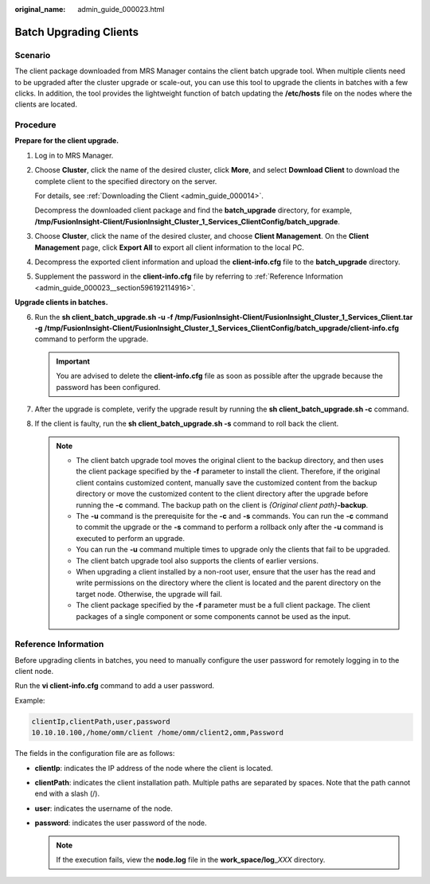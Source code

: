 :original_name: admin_guide_000023.html

.. _admin_guide_000023:

Batch Upgrading Clients
=======================

Scenario
--------

The client package downloaded from MRS Manager contains the client batch upgrade tool. When multiple clients need to be upgraded after the cluster upgrade or scale-out, you can use this tool to upgrade the clients in batches with a few clicks. In addition, the tool provides the lightweight function of batch updating the **/etc/hosts** file on the nodes where the clients are located.

Procedure
---------

**Prepare for the client upgrade.**

#. Log in to MRS Manager.

#. Choose **Cluster**, click the name of the desired cluster, click **More**, and select **Download Client** to download the complete client to the specified directory on the server.

   For details, see :ref:`Downloading the Client <admin_guide_000014>`.

   Decompress the downloaded client package and find the **batch_upgrade** directory, for example, **/tmp/FusionInsight-Client/FusionInsight_Cluster_1_Services_ClientConfig/batch_upgrade**.

#. Choose **Cluster**, click the name of the desired cluster, and choose **Client Management**. On the **Client Management** page, click **Export All** to export all client information to the local PC.

#. Decompress the exported client information and upload the **client-info.cfg** file to the **batch_upgrade** directory.

#. Supplement the password in the **client-info.cfg** file by referring to :ref:`Reference Information <admin_guide_000023__section596192114916>`.

**Upgrade clients in batches.**

6. Run the **sh client_batch_upgrade.sh -u -f /tmp/FusionInsight-Client/FusionInsight_Cluster_1_Services_Client.tar** **-g** **/tmp/FusionInsight-Client/FusionInsight_Cluster_1_Services_ClientConfig/batch_upgrade/client-info.cfg** command to perform the upgrade.

   .. important::

      You are advised to delete the **client-info.cfg** file as soon as possible after the upgrade because the password has been configured.

7. After the upgrade is complete, verify the upgrade result by running the **sh client_batch_upgrade.sh -c** command.
8. If the client is faulty, run the **sh client_batch_upgrade.sh -s** command to roll back the client.

   .. note::

      -  The client batch upgrade tool moves the original client to the backup directory, and then uses the client package specified by the **-f** parameter to install the client. Therefore, if the original client contains customized content, manually save the customized content from the backup directory or move the customized content to the client directory after the upgrade before running the **-c** command. The backup path on the client is *{Original client path}*\ **-backup**.
      -  The **-u** command is the prerequisite for the **-c** and **-s** commands. You can run the **-c** command to commit the upgrade or the **-s** command to perform a rollback only after the **-u** command is executed to perform an upgrade.
      -  You can run the **-u** command multiple times to upgrade only the clients that fail to be upgraded.
      -  The client batch upgrade tool also supports the clients of earlier versions.
      -  When upgrading a client installed by a non-root user, ensure that the user has the read and write permissions on the directory where the client is located and the parent directory on the target node. Otherwise, the upgrade will fail.
      -  The client package specified by the **-f** parameter must be a full client package. The client packages of a single component or some components cannot be used as the input.

.. _admin_guide_000023__section596192114916:

Reference Information
---------------------

Before upgrading clients in batches, you need to manually configure the user password for remotely logging in to the client node.

Run the **vi client-info.cfg** command to add a user password.

Example:

.. code-block::

   clientIp,clientPath,user,password
   10.10.10.100,/home/omm/client /home/omm/client2,omm,Password

The fields in the configuration file are as follows:

-  **clientIp**: indicates the IP address of the node where the client is located.
-  **clientPath**: indicates the client installation path. Multiple paths are separated by spaces. Note that the path cannot end with a slash (/).
-  **user**: indicates the username of the node.
-  **password**: indicates the user password of the node.

   .. note::

      If the execution fails, view the **node.log** file in the **work_space/log**\ \_\ *XXX* directory.
